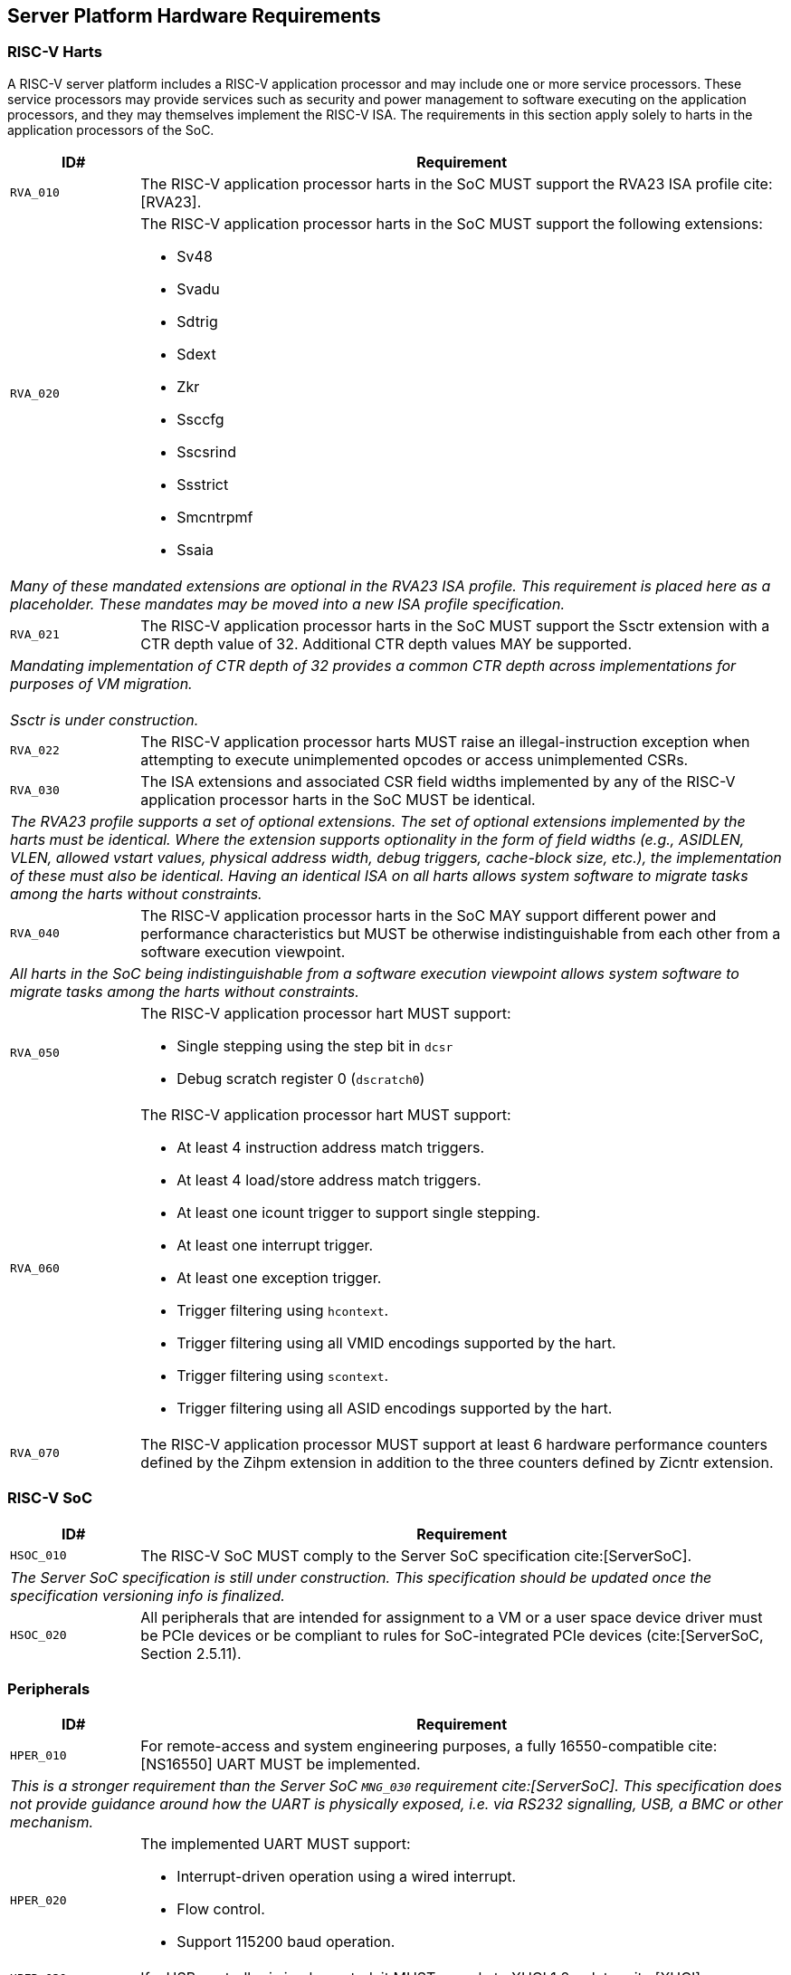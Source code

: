 == Server Platform Hardware Requirements

=== RISC-V Harts

A RISC-V server platform includes a RISC-V application processor and may include
one or more service processors. These service processors may provide services such
as security and power management to software executing on the application
processors, and they may themselves implement the RISC-V ISA. The requirements
in this section apply solely to harts in the application processors of the SoC.

[width=100%]
[%header, cols="5,25"]
|===
| ID#     ^| Requirement
| `RVA_010`  | The RISC-V application processor harts in the SoC MUST support the
             RVA23 ISA profile cite:[RVA23].

| `RVA_020` a| The RISC-V application processor harts in the SoC MUST support the
             following extensions:

             * Sv48
             * Svadu
             * Sdtrig
             * Sdext
             * Zkr
             * Ssccfg
             * Sscsrind
             * Ssstrict
             * Smcntrpmf
             * Ssaia

2+| _Many of these mandated extensions are optional in the RVA23 ISA profile.
     This requirement is placed here as a placeholder. These mandates may be
     moved into a new ISA profile specification._

| `RVA_021` a| The RISC-V application processor harts in the SoC MUST support
             the Ssctr extension with a CTR depth value of 32. Additional CTR
             depth values MAY be supported.

2+| _Mandating implementation of CTR depth of 32 provides a common CTR depth
     across implementations for purposes of VM migration._                    +
                                                                              +
    _Ssctr is under construction._

| `RVA_022` a| The RISC-V application processor harts MUST raise an
             illegal-instruction exception when attempting to execute
             unimplemented opcodes or access unimplemented CSRs.

| `RVA_030`  | The ISA extensions and associated CSR field widths implemented by
             any of the RISC-V application processor harts in the SoC MUST be
             identical.
2+| _The RVA23 profile supports a set of optional extensions. The set of
     optional extensions implemented by the harts must be identical. Where the
     extension supports optionality in the form of field widths (e.g.,
     ASIDLEN, VLEN, allowed vstart values, physical address width, debug
     triggers, cache-block size, etc.), the implementation of these must also be
     identical. Having an identical ISA on all harts allows system software to
     migrate tasks among the harts without constraints._

| `RVA_040`  | The RISC-V application processor harts in the SoC MAY support
             different power and performance characteristics but MUST be
             otherwise indistinguishable from each other from a software
             execution viewpoint.
2+| _All harts in the SoC being indistinguishable from a software execution
     viewpoint allows system software to migrate tasks among the harts without
     constraints._

| `RVA_050` a| The RISC-V application processor hart MUST support:

             * Single stepping using the step bit in  `dcsr`
             * Debug scratch register 0 (`dscratch0`)

| `RVA_060` a| The RISC-V application processor hart MUST support:

             * At least 4 instruction address match triggers.
             * At least 4 load/store address match triggers.
             * At least one icount trigger to support single stepping.
             * At least one interrupt trigger.
             * At least one exception trigger.
             * Trigger filtering using `hcontext`.
             * Trigger filtering using all VMID encodings supported by the hart.
             * Trigger filtering using `scontext`.
             * Trigger filtering using all ASID encodings supported by the hart.

| `RVA_070`  | The RISC-V application processor MUST support at least 6 hardware
             performance counters defined by the Zihpm extension in addition to
             the three counters defined by Zicntr extension.
|===

=== RISC-V SoC

[width=100%]
[%header, cols="5,25"]
|===
| ID#      ^| Requirement
| `HSOC_010`  | The RISC-V SoC MUST comply to the Server SoC specification cite:[ServerSoC].
2+| _The Server SoC specification is still under construction. This specification should
    be updated once the specification versioning info is finalized._
| `HSOC_020`  | All peripherals that are intended for assignment to a VM or a user space device driver must be
PCIe devices or be compliant to rules for SoC-integrated PCIe devices (cite:[ServerSoC, Section 2.5.11).
|===

=== Peripherals

[width=100%]
[%header, cols="5,25"]
|===
| ID#       ^| Requirement
| `HPER_010`   | For remote-access and system engineering purposes, a fully 16550-compatible cite:[NS16550] UART MUST be implemented.
2+| _This is a stronger requirement than the Server SoC `MNG_030` requirement cite:[ServerSoC]. This specification does not provide guidance around how the UART is physically exposed, i.e. via RS232 signalling, USB, a BMC or other mechanism._
| `HPER_020`  a| The implemented UART MUST support:

              * Interrupt-driven operation using a wired interrupt.
              * Flow control.
              * Support 115200 baud operation.

| `HPER_030`   | If a USB controller is implemented, it MUST comply to XHCI 1.2 or later cite:[XHCI].
| `HPER_040`  a| Implemented XHCI controllers must:

              * Support 64-bit addressing (AC64 = '1').
              * Support a 4K PAGESIZE.

| `HPER_050`   | If a SATA controller is implemented, it must comply to AHCI 1.3.1 or later cite:[AHCI].
| `HPER_060`  a| Implemented AHCI controllers must:

             * Support 64-bit addressing (S64A = '1').
| `HPER_070`   | A battery-backed RTC or analogous timekeeping mechanism MUST be implemented.
| `HPER_080`   | A Trusted Platform Module (TPM) MUST be implemented and adhere to the TPM 2.0 Library specification cite:[TPM20].
|===

== Server Platform Firmware Requirements

[width=100%]
[%header, cols="5,25"]
|===
| ID#      ^| Requirement
| `FIRM_010`  | The RISC-V SoC MUST comply to the BRS-I recipe described in the Boot and Runtime Service specification cite:[BRS].
2+| _The Boot and Runtime Services specification is still under construction. This specification should
    be updated once the specification versioning info is finalized._
| `FIRM_020`  | MUST include the ability to boot from disk (block) and network (PXE, HTTP) devices.
|===

== Server Platform Security Requirements

Security requirements straddle hardware and firmware.

TBD: it is expected the high-level RoT / boot flow requirements will come from the platform security spec.

[width=100%]
[%header, cols="5,25"]
|===
| ID#      ^| Requirement
| `SEC_010`  | MUST implement UEFI Secure Boot and Driver Signing (cite:[UEFI] Section 32)
| `SEC_020`  | MUST back the UEFI Authenticated Variables implementation with
             a mechanism that cannot be accessed or tampered by an unauthorized
             software or hardware agent.
| `SEC_030`  | MUST implement in-band firmare updates as per cite:[BRS].
| `SEC_040`  | Firmware update payloads must be digitally signed.
| `SEC_050`  | Firmware update signatures need to be validated before being applied.
| `SEC_060`  | It should not be possible to bypass secure boot, authentication or digital signature failures.
|===
